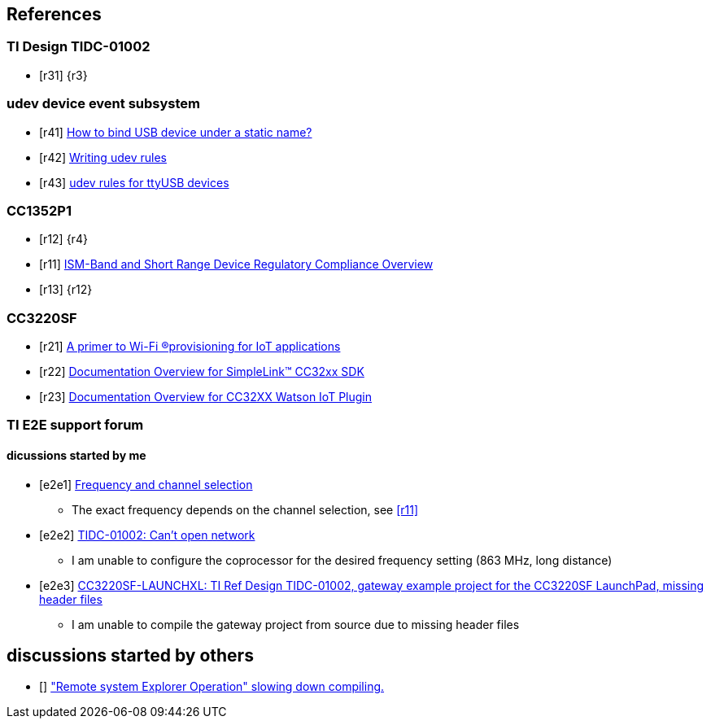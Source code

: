 
== References

[bibliography]
=== TI Design TIDC-01002

- [[[r31]]] {r3}

[bibliography]
=== udev device event subsystem

- [[[r41]]] https://unix.stackexchange.com/questions/66901/how-to-bind-usb-device-under-a-static-name[How to bind USB device under a static name?]
- [[[r42]]] http://www.reactivated.net/writing_udev_rules.html#env[Writing udev rules]
- [[[r43]]] https://txlab.wordpress.com/2016/06/14/udev-rules-for-ttyusb-devices[udev rules for ttyUSB devices]

[bibliography]
=== CC1352P1

- [[[r12]]] {r4}
- [[[r11]]] http://www.ti.com/lit/an/swra048/swra048.pdf[ISM-Band and Short Range Device Regulatory Compliance Overview]
- [[[r13]]] {r12}

[bibliography]
=== CC3220SF

- [[[r21]]] http://www.ti.com/lit/wp/swry011a/swry011a.pdf[A primer to Wi-Fi  ®provisioning for IoT applications]
- [[[r22]]] http://software-dl.ti.com/ecs/SIMPLELINK_CC32XX_SDK/3_30_01_02/exports/docs/Documentation_Overview.html[Documentation Overview for SimpleLink™ CC32xx SDK]
- [[[r23]]] http://software-dl.ti.com/targetcontent/watsoniot/1_20_00_04/exports/watson_cc32xx_1_20_00_04/docs/Documentation_Overview.html[Documentation Overview for CC32XX Watson IoT Plugin]

=== TI E2E support forum

[bibliography]
==== dicussions started by me

- [[[e2e1]]] https://e2e.ti.com/support/wireless-connectivity/sub-1-ghz/f/156/t/848811[Frequency and channel selection]
* The exact frequency depends on the channel selection, see <<r11>>

- [[[e2e2]]] https://e2e.ti.com/support/wireless-connectivity/sub-1-ghz/f/156/t/855309[TIDC-01002: Can't open network]
* I am unable to configure the coprocessor for the desired frequency setting (863 MHz, long distance)

- [[[e2e3]]] https://e2e.ti.com/support/wireless-connectivity/wifi/f/968/t/896918[CC3220SF-LAUNCHXL: TI Ref Design TIDC-01002, gateway example project for the CC3220SF LaunchPad, missing header files]
* I am unable to compile the gateway project from source due to missing header files

== discussions started by others

- [[[e2e4]]] http://e2e.ti.com/support/tools/ccs/f/81/t/733445?CCS-CCSV6-1-3-compiler-6-4-12-TMS320F2812-Remote-system-Explorer-Operation-slowing-down-compiling-["Remote system Explorer Operation" slowing down compiling.]
